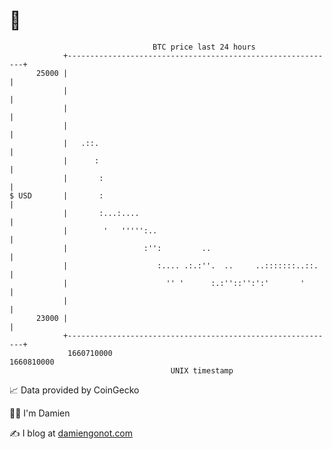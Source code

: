 * 👋

#+begin_example
                                   BTC price last 24 hours                    
               +------------------------------------------------------------+ 
         25000 |                                                            | 
               |                                                            | 
               |                                                            | 
               |                                                            | 
               |   .::.                                                     | 
               |      :                                                     | 
               |       :                                                    | 
   $ USD       |       :                                                    | 
               |       :...:....                                            | 
               |        '   ''''':..                                        | 
               |                 :'':         ..                            | 
               |                    :.... .:.:''.  ..     ..:::::::..::.    | 
               |                      '' '      :.:''::'':':'       '       | 
               |                                                            | 
         23000 |                                                            | 
               +------------------------------------------------------------+ 
                1660710000                                        1660810000  
                                       UNIX timestamp                         
#+end_example
📈 Data provided by CoinGecko

🧑‍💻 I'm Damien

✍️ I blog at [[https://www.damiengonot.com][damiengonot.com]]
